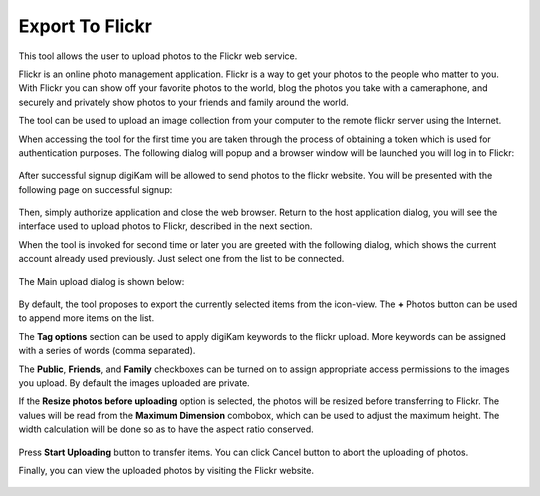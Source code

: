 .. meta::
   :description: digiKam Export to Flickr Web-service
   :keywords: digiKam, documentation, user manual, photo management, open source, free, learn, easy, flickr

.. metadata-placeholder

   :authors: - digiKam Team

   :license: see Credits and License page for details (https://docs.digikam.org/en/credits_license.html)

.. _flickr_export:

Export To Flickr
================

.. contents::

This tool allows the user to upload photos to the Flickr web service.

Flickr is an online photo management application. Flickr is a way to get your photos to the people who matter to you. With Flickr you can show off your favorite photos to the world, blog the photos you take with a cameraphone, and securely and privately show photos to your friends and family around the world.

The tool can be used to upload an image collection from your computer to the remote flickr server using the Internet.

When accessing the tool for the first time you are taken through the process of obtaining a token which is used for authentication purposes. The following dialog will popup and a browser window will be launched you will log in to Flickr:

.. figure:: images/export_flickr_login.webp

After successful signup digiKam will be allowed to send photos to the flickr website. You will be presented with the following page on successful signup:

.. figure:: images/export_flickr_authorize.webp

Then, simply authorize application and close the web browser. Return to the host application dialog, you will see the interface used to upload photos to Flickr, described in the next section.

When the tool is invoked for second time or later you are greeted with the following dialog, which shows the current account already used previously. Just select one from the list to be connected.

.. figure:: images/export_flickr_account.webp

The Main upload dialog is shown below:

.. figure:: images/export_flickr_dialog.webp

By default, the tool proposes to export the currently selected items from the icon-view. The **+** Photos button can be used to append more items on the list.

The **Tag options** section can be used to apply digiKam keywords to the flickr upload. More keywords can be assigned with a series of words (comma separated).

The **Public**, **Friends**, and **Family** checkboxes can be turned on to assign appropriate access permissions to the images you upload. By default the images uploaded are private.

If the **Resize photos before uploading** option is selected, the photos will be resized before transferring to Flickr. The values will be read from the **Maximum Dimension** combobox, which can be used to adjust the maximum height. The width calculation will be done so as to have the aspect ratio conserved.

.. figure:: images/export_flickr_progress.webp

Press **Start Uploading** button to transfer items. You can click Cancel button to abort the uploading of photos.

Finally, you can view the uploaded photos by visiting the Flickr website.

.. figure:: images/export_flickr_stream.webp
